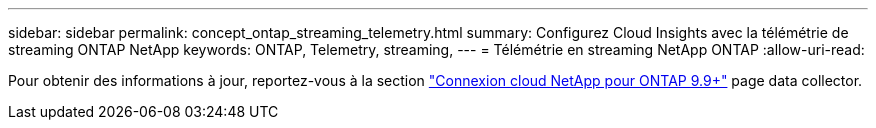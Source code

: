 ---
sidebar: sidebar 
permalink: concept_ontap_streaming_telemetry.html 
summary: Configurez Cloud Insights avec la télémétrie de streaming ONTAP NetApp 
keywords: ONTAP, Telemetry, streaming, 
---
= Télémétrie en streaming NetApp ONTAP
:allow-uri-read: 


[role="lead"]
Pour obtenir des informations à jour, reportez-vous à la section link:https://docs.netapp.com/us-en/cloudinsights/task_dc_na_cloud_connection.html["Connexion cloud NetApp pour ONTAP 9.9+"] page data collector.
